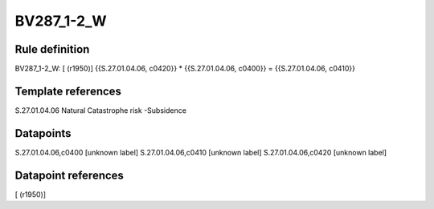 ===========
BV287_1-2_W
===========

Rule definition
---------------

BV287_1-2_W: [ (r1950)] {{S.27.01.04.06, c0420}} * {{S.27.01.04.06, c0400}} = {{S.27.01.04.06, c0410}}


Template references
-------------------

S.27.01.04.06 Natural Catastrophe risk -Subsidence


Datapoints
----------

S.27.01.04.06,c0400 [unknown label]
S.27.01.04.06,c0410 [unknown label]
S.27.01.04.06,c0420 [unknown label]


Datapoint references
--------------------

[ (r1950)]